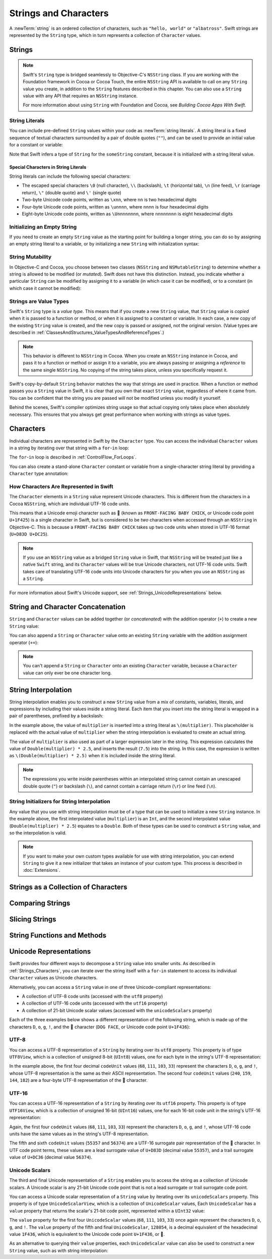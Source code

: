 Strings and Characters
======================

A :newTerm:`string` is an ordered collection of characters,
such as ``"hello, world"`` or ``"albatross"``.
Swift strings are represented by the ``String`` type,
which in turn represents a collection of ``Character`` values.

.. _Strings_Strings:

Strings
-------

.. write-me::

.. note::

   Swift's ``String`` type is bridged seamlessly to Objective-C's ``NSString`` class.
   If you are working with the Foundation framework in Cocoa or Cocoa Touch,
   the entire ``NSString`` API is available to call on any ``String`` value you create,
   in addition to the ``String`` features described in this chapter.
   You can also use a ``String`` value with any API that requires an ``NSString`` instance.
   
   For more information about using ``String`` with Foundation and Cocoa,
   see *Building Cocoa Apps With Swift*.

.. TODO: make this be a link to BCAWS.

.. QUESTION: This chapter is the only time I talk in detail about bridging in the Guide.
   Is this okay to do?

.. _Strings_Literals:

String Literals
~~~~~~~~~~~~~~~

You can include pre-defined ``String`` values within your code as :newTerm:`string literals`.
A string literal is a fixed sequence of textual characters
surrounded by a pair of double quotes (``""``),
and can be used to provide an initial value for a constant or variable:

.. testcode:: stringLiterals

   -> let someString = "Some string literal value"
   << // someString : String = "Some string literal value"

Note that Swift infers a type of ``String`` for the ``someString`` constant,
because it is initialized with a string literal value.

.. _Strings_SpecialCharactersInStringLiterals:

Special Characters in String Literals
_____________________________________

String literals can include the following special characters:

* The escaped special characters ``\0`` (null character), ``\\`` (backslash),
  ``\t`` (horizontal tab), ``\n`` (line feed), ``\r`` (carriage return),
  ``\"`` (double quote) and ``\'`` (single quote)
* Two-byte Unicode code points, written as ``\xnn``,
  where ``nn`` is two hexadecimal digits
* Four-byte Unicode code points, written as ``\unnnn``,
  where ``nnnn`` is four hexadecimal digits
* Eight-byte Unicode code points, written as ``\Unnnnnnnn``,
  where ``nnnnnnnn`` is eight hexadecimal digits

.. testcode:: specialCharacters

   -> let wiseWords = "\"Imagination is more important than knowledge\" - Einstein"
   << // wiseWords : String = "\"Imagination is more important than knowledge\" - Einstein"
   >> println(wiseWords)
   </ "Imagination is more important than knowledge" - Einstein
   -> let dollarSign = "\x24"        // $,  Unicode code point U+0024
   << // dollarSign : String = "$"
   -> let blackHeart = "\u2665"      // ♥,  Unicode code point U+2665
   << // blackHeart : String = "♥"
   -> let swiftHeart = "\U0001F496"  // 💖, Unicode code point U+1F496
   << // swiftHeart : String = "💖"

.. what about SNOWMAN WITHOUT SNOW?
   Unicode: U+26C4 U+FE0F, UTF-8: E2 9B 84 EF B8 8F
   U+FE0F is the unicode variation selector.
.. x how to construct a Character from a single-quote character literal
.. x how to construct an empty Character

.. _Strings_InitializingAnEmptyString:

Initializing an Empty String
~~~~~~~~~~~~~~~~~~~~~~~~~~~~

If you need to create an empty ``String`` value as the starting point
for building a longer string,
you can do so by assigning an empty string literal to a variable,
or by initializing a new ``String`` with initialization syntax:

.. testcode:: emptyStrings

   -> var emptyString = ""               // empty string literal
   << // emptyString : String = ""
   -> var anotherEmptyString = String()  // initialization syntax
   << // anotherEmptyString : String = ""
   // these two strings are both empty, and are equivalent to each other

.. QUESTION: I've made both of these variables,
   because you'd be likely to use them as such if they start out empty.
   Is this the correct approach to take here?

.. _Strings_StringMutability:

String Mutability
~~~~~~~~~~~~~~~~~

In Objective-C and Cocoa,
you choose between two classes (``NSString`` and ``NSMutableString``)
to determine whether a string is allowed to be modified (or *mutated*).
Swift does not have this distinction.
Instead, you indicate whether a particular ``String`` can be modified
by assigning it to a variable (in which case it can be modified),
or to a constant (in which case it cannot be modified):

.. testcode:: stringMutability

   -> var variableString = "Horse"
   << // variableString : String = "Horse"
   -> variableString += " and carriage"
   /> variableString is now \"\(variableString)\"
   </ variableString is now "Horse and carriage"
   ---
   -> let constantString = "Highlander"
   << // constantString : String = "Highlander"
   -> constantString += " and another Highlander"
   !! <REPL Input>:1:16: error: expression does not type-check
   !! constantString += " and another Highlander"
   !! ~~~~~~~~~~~~~~~^~~~~~~~~~~~~~~~~~~
   // this reports a compile-time error - a constant string cannot be modified

.. _Strings_StringsAreValueTypes:

Strings are Value Types
~~~~~~~~~~~~~~~~~~~~~~~

Swift's ``String`` type is a *value type*.
This means that if you create a new ``String`` value,
that ``String`` value is *copied* when it is passed to a function or method,
or when it is assigned to a constant or variable.
In each case, a new copy of the existing ``String`` value is created,
and the new copy is passed or assigned, not the original version.
(Value types are described in :ref:`ClassesAndStructures_ValueTypesAndReferenceTypes`.)

.. note::

   This behavior is different to ``NSString`` in Cocoa.
   When you create an ``NSString`` instance in Cocoa,
   and pass it to a function or method or assign it to a variable,
   you are always passing or assigning a *reference* to the same single ``NSString``.
   No copying of the string takes place, unless you specifically request it.

Swift's copy-by-default ``String`` behavior
matches the way that strings are used in practice.
When a function or method passes you a ``String`` value in Swift,
it is clear that you own that exact ``String`` value,
regardless of where it came from.
You can be confident that the string you are passed will not be modified
unless you modify it yourself.

Behind the scenes, Swift's compiler optimizes string usage
so that actual copying only takes place when absolutely necessary.
This ensures that you always get great performance
when working with strings as value types.

.. TODO: talk about what this means for bridging to NSString,
   and how the semantics for working with NSString
   relate to the default value semantics used by String.

.. _Strings_Characters:

Characters
----------

Individual characters are represented in Swift by the ``Character`` type.
You can access the individual ``Character`` values in a string
by iterating over that string with a ``for``-``in`` loop:

.. testcode:: characters

   -> for character in "Dog!🐶" {
         println(character)
      }
   </ D
   </ o
   </ g
   </ !
   </ 🐶

The ``for``-``in`` loop is described in :ref:`ControlFlow_ForLoops`.

You can also create a stand-alone ``Character`` constant or variable
from a single-character string literal by providing a ``Character`` type annotation:

.. testcode:: characters

   -> let interrobang: Character = "‽"

.. _Strings_HowCharactersAreRepresentedInSwift:

How Characters Are Represented in Swift
~~~~~~~~~~~~~~~~~~~~~~~~~~~~~~~~~~~~~~~

The ``Character`` elements in a ``String`` value represent Unicode characters.
This is different from the characters in a Cocoa ``NSString``,
which are individual UTF-16 code units.

This means that a Unicode emoji character such as 🐥
(known as ``FRONT-FACING BABY CHICK``, or Unicode code point ``U+1F425``)
is a single character in Swift,
but is considered to be *two* characters when accessed through an ``NSString`` in Objective-C.
This is because a ``FRONT-FACING BABY CHICK`` takes up two code units
when stored in UTF-16 format (``U+D83D U+DC25``).

.. note::

   If you use an ``NSString`` value as a bridged ``String`` value in Swift,
   that ``NSString`` will be treated just like a native ``Swift`` string,
   and its  ``Character`` values will be true Unicode characters, not UTF-16 code units.
   Swift takes care of translating UTF-16 code units into Unicode characters for you
   when you use an ``NSString`` as a ``String``.

For more information about Swift's Unicode support,
see :ref:`Strings_UnicodeRepresentations` below.

.. _Strings_StringAndCharacterConcatenation:

String and Character Concatenation
----------------------------------

``String`` and ``Character`` values can be added together (or *concatenated*)
with the addition operator (``+``) to create a new ``String`` value:

.. testcode:: emptyStrings

   -> let string1 = "hello"
   << // string1 : String = "hello"
   -> let string2 = " there"
   << // string2 : String = " there"
   -> let character1: Character = "!"
   << // character1 : Character = <unprintable value>
   -> let character2: Character = "?"
   << // character2 : Character = <unprintable value>
   ---
   -> let stringPlusCharacter = string1 + character1        // equals "hello!"
   << // stringPlusCharacter : String = "hello!"
   -> let stringPlusString = string1 + string2              // equals "hello there"
   << // stringPlusString : String = "hello there"
   -> let characterPlusString = character1 + string1        // equals "!hello"
   << // characterPlusString : String = "!hello"
   -> let characterPlusCharacter = character1 + character2  // equals "!?"
   << // characterPlusCharacter : String = "!?"

You can also append a ``String`` or ``Character`` value onto
an existing ``String`` variable with the addition assignment operator (``+=``):

.. testcode:: emptyStrings

   -> var instruction = "look over"
   << // instruction : String = "look over"
   -> instruction += string2
   /> instruction now equals \"\(instruction)\"
   </ instruction now equals "look over there"
   ---
   -> var welcome = "good morning"
   << // welcome : String = "good morning"
   -> welcome += character1
   /> welcome now equals \"\(welcome)\"
   </ welcome now equals "good morning!"

.. note::

   You can't append a ``String`` or ``Character`` onto an existing ``Character`` variable,
   because a ``Character`` value can only ever be one character long.

.. TODO: how to construct from length and Character (cf Array)

.. _Strings_StringInterpolation:

String Interpolation
--------------------

String interpolation enables you to construct a new ``String`` value
from a mix of constants, variables, literals, and expressions
by including their values inside a string literal.
Each item that you insert into the string literal is wrapped in
a pair of parentheses, prefixed by a backslash:

.. testcode:: stringInterpolation

   -> let multiplier = 3
   << // multiplier : Int = 3
   -> let message = "\(multiplier) times 2.5 is \(Double(multiplier) * 2.5)"
   << // message : String = "3 times 2.5 is 7.5"
   /> message is \"\(message)\"
   </ message is "3 times 2.5 is 7.5"

In the example above,
the value of ``multiplier`` is inserted into a string literal as ``\(multiplier)``.
This placeholder is replaced with the actual value of ``multiplier``
when the string interpolation is evaluated to create an actual string.

The value of ``multiplier`` is also used as part of a larger expression later in the string.
This expression calculates the value of ``Double(multiplier) * 2.5``,
and inserts the result (``7.5``) into the string.
In this case, the expression is written as ``\(Double(multiplier) * 2.5)``
when it is included inside the string literal.

.. note::

   The expressions you write inside parentheses within an interpolated string
   cannot contain an unescaped double quote (``"``) or backslash (``\``),
   and cannot contain a carriage return (``\r``) or line feed (``\n``).

.. _Strings_StringInitializersForStringInterpolation:

String Initializers for String Interpolation
~~~~~~~~~~~~~~~~~~~~~~~~~~~~~~~~~~~~~~~~~~~~

Any value that you use with string interpolation must be of a type that can be used
to initialize a new ``String`` instance.
In the example above, the first interpolated value (``multiplier``) is an ``Int``,
and the second interpolated value (``Double(multiplier) * 2.5``) equates to a ``Double``.
Both of these types can be used to construct a ``String`` value,
and so the interpolation is valid.

.. note::

   If you want to make your own custom types available for use with string interpolation,
   you can extend ``String`` to give it a new initializer that takes
   an instance of your custom type. This process is described in :doc:`Extensions`.

.. _Strings_StringsAsACollectionOfCharacters:

Strings as a Collection of Characters
-------------------------------------

.. write-me::

.. x iterating over a String
.. x String is a collection of Characters
.. x countElements(someString) to get the number of Characters in a String, *not* length
.. x explain the difference between String's Characters, and NSString's UTF-16 code unit length

.. _Strings_ComparingStrings:

Comparing Strings
-----------------

.. write-me::

.. x equivalence for String in Swift (right now)
.. x isEmpty property for == ""
.. .hasPrefix() and .hasSuffix()

.. _Strings_SlicingStrings:

Slicing Strings
---------------

.. write-me::

.. slicing a String (based on a good example to come from Dave)
.. String can't be indexed with integers (again, cf NSString)
.. bidirectional indexing (and why this is the case)

.. _Strings_StringFunctionsAndMethods:

String Functions and Methods
----------------------------

.. write-me::

.. .split()
.. uppercaseString and lowercaseString
.. other generic functions from Collection
   Reverse / reverse()?
   Reverse is a type that you can construct from a Collection that has a BidirectionalIndex
   startIndex
   endIndex
   subscript

.. _Strings_UnicodeRepresentations:

Unicode Representations
-----------------------

Swift provides four different ways to decompose a ``String`` value into smaller units.
As described in :ref:`Strings_Characters`,
you can iterate over the string itself with a ``for``-``in`` statement
to access its individual ``Character`` values as Unicode characters.

Alternatively, you can access a ``String`` value
in one of three Unicode-compliant representations:

* A collection of UTF-8 code units (accessed with the ``utf8`` property)
* A collection of UTF-16 code units (accessed with the ``utf16`` property)
* A collection of 21-bit Unicode scalar values (accessed with the ``unicodeScalars`` property)

Each of the three examples below shows a different representation of the following string,
which is made up of the characters ``D``, ``o``, ``g``, ``!``,
and the 🐶 character (``DOG FACE``, or Unicode code point ``U+1F436``):

.. testcode:: unicodeRepresentations

   -> let dogString = "Dog!🐶"

.. _Strings_UTF8:

UTF-8
~~~~~

You can access a UTF-8 representation of a ``String``
by iterating over its ``utf8`` property.
This property is of type ``UTF8View``,
which is a collection of unsigned 8-bit (``UInt8``) values,
one for each byte in the string's UTF-8 representation:

.. testcode:: unicodeRepresentations

   -> for codeUnit in dogString.utf8 {
         print("\(codeUnit) ")
      }
   -> print("\n")
   </ 68 111 103 33 240 159 144 182

In the example above, the first four decimal ``codeUnit`` values
(``68``, ``111``, ``103``, ``33``)
represent the characters ``D``, ``o``, ``g``, and ``!``,
whose UTF-8 representation is the same as their ASCII representation.
The second four ``codeUnit`` values (``240``, ``159``, ``144``, ``182``)
are a four-byte UTF-8 representation of the 🐶 character.

.. _Strings_UTF16:

UTF-16
~~~~~~

You can access a UTF-16 representation of a ``String``
by iterating over its ``utf16`` property.
This property is of type ``UTF16View``,
which is a collection of unsigned 16-bit (``UInt16``) values,
one for each 16-bit code unit in the string's UTF-16 representation:

.. testcode:: unicodeRepresentations

   -> for codeUnit in dogString.utf16 {
         print("\(codeUnit) ")
      }
   -> print("\n")
   </ 68 111 103 33 55357 56374

Again, the first four ``codeUnit`` values
(``68``, ``111``, ``103``, ``33``)
represent the characters ``D``, ``o``, ``g``, and ``!``,
whose UTF-16 code units have the same values as in the string's UTF-8 representation.

The fifth and sixth ``codeUnit`` values (``55357`` and ``56374``)
are a UTF-16 surrogate pair representation of the 🐶 character.
In UTF code point terms, these values are
a lead surrogate value of ``U+D83D`` (decimal value ``55357``),
and a trail surrogate value of ``U+DC36`` (decimal value ``56374``).

.. _Strings_UnicodeScalars:

Unicode Scalars
~~~~~~~~~~~~~~~

The third and final Unicode representation of a ``String``
enables you to access the string as a collection of Unicode scalars.
A Unicode scalar is any 21-bit Unicode code point that is not
a lead surrogate or trail surrogate code point.

You can access a Unicode scalar representation of a ``String`` value
by iterating over its ``unicodeScalars`` property.
This property is of type ``UnicodeScalarView``,
which is a collection of ``UnicodeScalar`` values,
Each ``UnicodeScalar`` has a ``value`` property that returns
the scalar's 21-bit code point, represented within a ``UInt32`` value:

.. testcode:: unicodeRepresentations

   -> for scalar in dogString.unicodeScalars {
         print("\(scalar.value) ")
      }
   -> print("\n")
   </ 68 111 103 33 128054

.. FIXME: at the time of writing,
   the ``unicodeScalars`` property actually returns a ``UTF16Scalars``,
   which needs to be renamed to ``UnicodeScalarView``.
   This is being tracked in rdar://16821900.

The ``value`` property for the first four ``UnicodeScalar`` values
(``68``, ``111``, ``103``, ``33``)
once again represent the characters ``D``, ``o``, ``g``, and ``!``.
The ``value`` property of the fifth and final ``UnicodeScalar``, ``128054``,
is a decimal equivalent of the hexadecimal value ``1F436``,
which is equivalent to the Unicode code point ``U+1F436``, or 🐶.

As an alternative to querying their ``value`` properties,
each ``UnicodeScalar`` value can also be used to construct a new ``String`` value,
such as with string interpolation:

.. testcode:: unicodeRepresentations

   -> for scalar in dogString.unicodeScalars {
         println("\(scalar) ")
      }
   </ D 
   </ o 
   </ g 
   </ ! 
   </ 🐶 